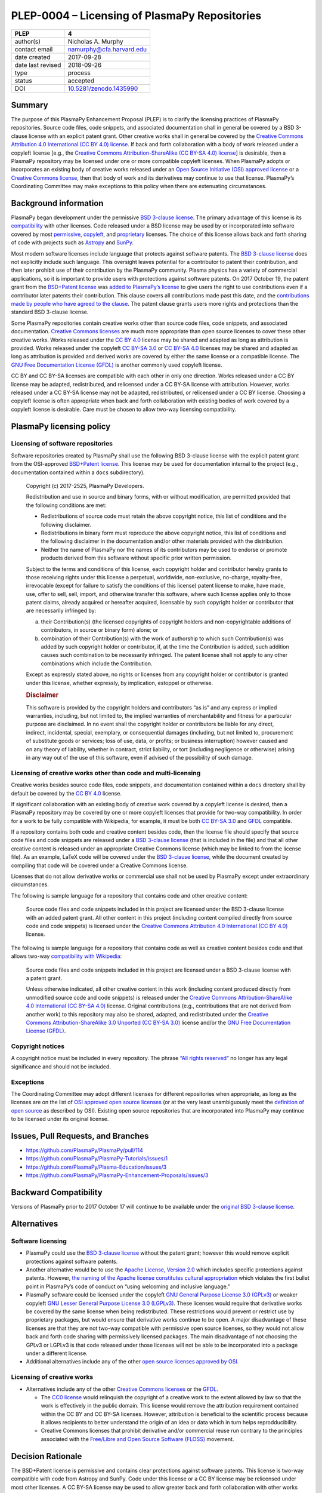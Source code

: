 ==============================================
PLEP-0004 – Licensing of PlasmaPy Repositories
==============================================

+-------------------+---------------------------------------------+
| PLEP              | 4                                           |
+===================+=============================================+
| author(s)         | Nicholas A. Murphy                          |
+-------------------+---------------------------------------------+
| contact email     | namurphy@cfa.harvard.edu                    |
+-------------------+---------------------------------------------+
| date created      | 2017-09-28                                  |
+-------------------+---------------------------------------------+
| date last revised | 2018-09-26                                  |
+-------------------+---------------------------------------------+
| type              | process                                     |
+-------------------+---------------------------------------------+
| status            | accepted                                    |
+-------------------+---------------------------------------------+
| DOI               | `10.5281/zenodo.1435990                     |
|                   | <https://doi.org/10.5281/zenodo.1435990>`__ |
+-------------------+---------------------------------------------+

Summary
-------

The purpose of this PlasmaPy Enhancement Proposal (PLEP) is to clarify
the licensing practices of PlasmaPy repositories. Source code files,
code snippets, and associated documentation shall in general be covered
by a BSD 3-clause license with an explicit patent grant. Other creative
works shall in general be covered by the `Creative Commons Attribution
4.0 International (CC BY 4.0)
license <https://creativecommons.org/licenses/by/4.0/>`__. If back and
forth collaboration with a body of work released under a copyleft
license [e.g., the `Creative Commons Attribution-ShareAlike (CC BY-SA
4.0) license <https://creativecommons.org/licenses/by-sa/4.0/>`__] is
desirable, then a PlasmaPy repository may be licensed under one or more
compatible copyleft licenses. When PlasmaPy adopts or incorporates an
existing body of creative works released under an `Open Source
Initiative (OSI) approved
license <https://opensource.org/licenses/category>`__ or a `Creative
Commons license <https://creativecommons.org/licenses/>`__, then that
body of work and its derivatives may continue to use that license.
PlasmaPy’s Coordinating Committee may make exceptions to this policy
when there are extenuating circumstances.

Background information
----------------------

PlasmaPy began development under the permissive `BSD 3-clause
license <https://opensource.org/licenses/BSD-3-Clause>`__. The primary
advantage of this license is its
`compatibility <https://en.wikipedia.org/wiki/License_compatibility>`__
with other licenses. Code released under a BSD license may be used by or
incorporated into software covered by most
`permissive <https://en.wikipedia.org/wiki/Permissive_software_licence>`__,
`copyleft <https://en.wikipedia.org/wiki/Copyleft>`__, and
`proprietary <https://en.wikipedia.org/wiki/Proprietary_software>`__
licenses. The choice of this license allows back and forth sharing of
code with projects such as `Astropy <http://www.astropy.org/>`__ and
`SunPy <http://www.sunpy.org/>`__.

Most modern software licenses include language that protects against
software patents. The `BSD 3-clause license
<https://opensource.org/licenses/BSD-3-Clause>`__ does not explicitly
include such language. This oversight leaves potential for a
contributor to patent their contribution, and then later prohibit use
of their contribution by the PlasmaPy community. Plasma physics has a
variety of commercial applications, so it is important to provide
users with protections against software patents. On 2017 October 19,
the patent grant from the `BSD+Patent license
<https://opensource.org/licenses/BSDplusPatent>`__ was `added to
PlasmaPy’s license <https://github.com/PlasmaPy/PlasmaPy/pull/114>`__
to give users the right to use contributions even if a contributor
later patents their contribution. This clause covers all contributions
made past this date, and the `contributions made by people who have
agreed to the clause
<https://github.com/PlasmaPy/PlasmaPy/blob/master/licenses/PlasmaPy_LICENSE_preOct2017.md#notice>`__.
The patent clause grants users more rights and protections than the
standard BSD 3-clause license.

Some PlasmaPy repositories contain creative works other than source code
files, code snippets, and associated documentation. `Creative Commons
licenses <https://creativecommons.org/licenses/>`__ are much more
appropriate than open source licenses to cover these other creative
works. Works released under the `CC BY
4.0 <https://creativecommons.org/licenses/by/4.0/>`__ license may be
shared and adapted as long as attribution is provided. Works released
under the copyleft `CC BY-SA
3.0 <https://creativecommons.org/licenses/by-sa/3.0/>`__ or `CC BY-SA
4.0 <https://creativecommons.org/licenses/by-sa/4.0/>`__ licenses may be
shared and adapted as long as attribution is provided and derived works
are covered by either the same license or a compatible license. The `GNU
Free Documentation License
(GFDL) <https://www.gnu.org/licenses/fdl-1.3.en.html>`__ is another
commonly used copyleft license.

CC BY and CC BY-SA licenses are compatible with each other in only one
direction. Works released under a CC BY license may be adapted,
redistributed, and relicensed under a CC BY-SA license with attribution.
However, works released under a CC BY-SA license may not be adapted,
redistributed, or relicensed under a CC BY license. Choosing a copyleft
license is often appropriate when back and forth collaboration with
existing bodies of work covered by a copyleft license is desirable. Care
must be chosen to allow two-way licensing compatibility.

PlasmaPy licensing policy
-------------------------

Licensing of software repositories
~~~~~~~~~~~~~~~~~~~~~~~~~~~~~~~~~~

Software repositories created by PlasmaPy shall use the following BSD
3-clause license with the explicit patent grant from the OSI-approved
`BSD+Patent license <https://opensource.org/licenses/BSDplusPatent>`__.
This license may be used for documentation internal to the project
(e.g., documentation contained within a ``docs`` subdirectory).

   Copyright (c) 2017-2525, PlasmaPy Developers.

   Redistribution and use in source and binary forms, with or without
   modification, are permitted provided that the following conditions
   are met:

   -  Redistributions of source code must retain the above copyright
      notice, this list of conditions and the following disclaimer.

   -  Redistributions in binary form must reproduce the above copyright
      notice, this list of conditions and the following disclaimer in
      the documentation and/or other materials provided with the
      distribution.

   -  Neither the name of PlasmaPy nor the names of its contributors may
      be used to endorse or promote products derived from this software
      without specific prior written permission.

   Subject to the terms and conditions of this license, each copyright
   holder and contributor hereby grants to those receiving rights under
   this license a perpetual, worldwide, non-exclusive, no-charge,
   royalty-free, irrevocable (except for failure to satisfy the
   conditions of this license) patent license to make, have made, use,
   offer to sell, sell, import, and otherwise transfer this software,
   where such license applies only to those patent claims, already
   acquired or hereafter acquired, licensable by such copyright holder
   or contributor that are necessarily infringed by:

   (a) their Contribution(s) (the licensed copyrights of copyright
       holders and non-copyrightable additions of contributors, in
       source or binary form) alone; or

   (b) combination of their Contribution(s) with the work of authorship
       to which such Contribution(s) was added by such copyright holder
       or contributor, if, at the time the Contribution is added, such
       addition causes such combination to be necessarily infringed. The
       patent license shall not apply to any other combinations which
       include the Contribution.

   Except as expressly stated above, no rights or licenses from any
   copyright holder or contributor is granted under this license,
   whether expressly, by implication, estoppel or otherwise.

   .. rubric:: Disclaimer
      :name: disclaimer

   This software is provided by the copyright holders and contributors
   “as is” and any express or implied warranties, including, but not
   limited to, the implied warranties of merchantability and fitness for
   a particular purpose are disclaimed. In no event shall the copyright
   holder or contributors be liable for any direct, indirect,
   incidental, special, exemplary, or consequential damages (including,
   but not limited to, procurement of substitute goods or services; loss
   of use, data, or profits; or business interruption) however caused
   and on any theory of liability, whether in contract, strict
   liability, or tort (including negligence or otherwise) arising in any
   way out of the use of this software, even if advised of the
   possibility of such damage.

Licensing of creative works other than code and multi-licensing
~~~~~~~~~~~~~~~~~~~~~~~~~~~~~~~~~~~~~~~~~~~~~~~~~~~~~~~~~~~~~~~

Creative works besides source code files, code snippets, and
documentation contained within a ``docs`` directory shall by default be
covered by the `CC BY
4.0 <https://creativecommons.org/licenses/by/4.0/>`__ license.

If significant collaboration with an existing body of creative work
covered by a copyleft license is desired, then a PlasmaPy repository may
be covered by one or more copyleft licenses that provide for two-way
compatibility. In order for a work to be fully compatible with
Wikipedia, for example, it must be both `CC BY-SA
3.0 <https://creativecommons.org/licenses/by-sa/4.0/>`__ and
`GFDL <https://opensource.org/licenses/BSDplusPatent>`__ compatible.

If a repository contains both code and creative content besides code,
then the license file should specify that source code files and code
snippets are released under a `BSD 3-clause
license <https://opensource.org/licenses/BSD-3-Clause>`__ (that is
included in the file) and that all other creative content is released
under an appropriate Creative Commons license (which may be linked to
from the license file). As an example, LaTeX code will be covered under
the `BSD 3-clause
license <https://opensource.org/licenses/BSD-3-Clause>`__, while the
document created by compiling that code will be covered under a Creative
Commons license.

Licenses that do not allow derivative works or commercial use shall not
be used by PlasmaPy except under extraordinary circumstances.

The following is sample language for a repository that contains code and
other creative content:

   Source code files and code snippets included in this project are
   licensed under the BSD 3-clause license with an added patent grant.
   All other content in this project (including content compiled
   directly from source code and code snippets) is licensed under the
   `Creative Commons Attribution 4.0 International (CC BY
   4.0) <https://creativecommons.org/licenses/by/4.0/>`__ license.

The following is sample language for a repository that contains code as
well as creative content besides code and that allows two-way
`compatibility with
Wikipedia <https://en.wikipedia.org/wiki/Wikipedia:Copyrights>`__:

   Source code files and code snippets included in this project are
   licensed under a BSD 3-clause license with a patent grant.

   Unless otherwise indicated, all other creative content in this work
   (including content produced directly from unmodified source code and
   code snippets) is released under the `Creative Commons
   Attribution-ShareAlike 4.0 International (CC BY-SA
   4.0) <https://creativecommons.org/licenses/by-sa/4.0/>`__ license.
   Original contributions (e.g., contributions that are not derived from
   another work) to this repository may also be shared, adapted, and
   redistributed under the `Creative Commons Attribution-ShareAlike 3.0
   Unported (CC BY-SA
   3.0) <https://creativecommons.org/licenses/by-sa/3.0/>`__ license
   and/or the `GNU Free Documentation License
   (GFDL) <https://www.gnu.org/licenses/fdl-1.3.en.html>`__.

Copyright notices
~~~~~~~~~~~~~~~~~

A copyright notice must be included in every repository. The phrase
`“All rights
reserved” <https://en.wikipedia.org/wiki/All_rights_reserved>`__ no
longer has any legal significance and should not be included.

Exceptions
~~~~~~~~~~

The Coordinating Committee may adopt different licenses for different
repositories when appropriate, as long as the licenses are on the list
of `OSI approved open source
licenses <https://opensource.org/licenses/category>`__ (or at the very
least unambiguously meet the `definition of open
source <https://opensource.org/osd>`__ as described by OSI). Existing
open source repositories that are incorporated into PlasmaPy may
continue to be licensed under its original license.

Issues, Pull Requests, and Branches
-----------------------------------

-  https://github.com/PlasmaPy/PlasmaPy/pull/114
-  https://github.com/PlasmaPy/PlasmaPy-Tutorials/issues/1
-  https://github.com/PlasmaPy/Plasma-Education/issues/3
-  https://github.com/PlasmaPy/PlasmaPy-Enhancement-Proposals/issues/3

Backward Compatibility
----------------------

Versions of PlasmaPy prior to 2017 October 17 will continue to be
available under the `original BSD 3-clause
license <https://github.com/PlasmaPy/PlasmaPy/blob/master/licenses/PlasmaPy_LICENSE_preOct2017.md>`__.

Alternatives
------------

Software licensing
~~~~~~~~~~~~~~~~~~

-  PlasmaPy could use the `BSD 3-clause
   license <https://opensource.org/licenses/BSD-3-Clause>`__ without the
   patent grant; however this would remove explicit protections against
   software patents.

-  Another alternative would be to use the `Apache License, Version
   2.0 <https://opensource.org/licenses/Apache-2.0>`__ which includes
   specific protections against patents. However, `the naming of the
   Apache license constitutes cultural
   appropriation <https://github.com/Quick/Quick/issues/660>`__ which
   violates the first bullet point in PlasmaPy’s code of conduct on
   “using welcoming and inclusive language.”

-  PlasmaPy software could be licensed under the copyleft `GNU General
   Purpose License 3.0
   (GPLv3) <https://www.gnu.org/licenses/gpl-3.0.en.html>`__ or weaker
   copyleft `GNU Lesser General Purpose License 3.0
   (LGPLv3) <https://www.gnu.org/licenses/lgpl-3.0.en.html>`__. These
   licenses would require that derivative works be covered by the same
   license when being redistributed. These restrictions would prevent or
   restrict use by proprietary packages, but would ensure that
   derivative works continue to be open. A major disadvantage of these
   licenses are that they are not two-way compatible with permissive
   open source licenses, so they would not allow back and forth code
   sharing with permissively licensed packages. The main disadvantage of
   not choosing the GPLv3 or LGPLv3 is that code released under those
   licenses will not be able to be incorporated into a package under
   a different license.

-  Additional alternatives include any of the other `open source
   licenses approved by
   OSI <https://opensource.org/licenses/category>`__.

Licensing of creative works
~~~~~~~~~~~~~~~~~~~~~~~~~~~

-  Alternatives include any of the other `Creative Commons
   licenses <https://creativecommons.org/share-your-work/licensing-types-examples/>`__
   or the `GFDL <https://www.gnu.org/licenses/fdl-1.3.en.html>`__.

   -  The `CC0
      license <https://creativecommons.org/share-your-work/public-domain/cc0/>`__
      would relinquish the copyright of a creative work to the extent
      allowed by law so that the work is effectively in the public
      domain. This license would remove the attribution requirement
      contained within the CC BY and CC BY-SA licenses. However,
      attribution is beneficial to the scientific process because it
      allows recipients to better understand the origin of an idea or
      data which in turn helps reprodducibility.

   -  Creative Commons licenses that prohibit derivative and/or
      commercial reuse run contrary to the principles associated with
      the `Free/Libre and Open Source Software
      (FLOSS) <https://en.wikipedia.org/wiki/Free_and_open-source_software>`__
      movement.

Decision Rationale
------------------

The BSD+Patent license is permissive and contains clear protections
against software patents.  This license is two-way compatible with
code from Astropy and SunPy.  Code under this license or a CC BY
license may be relicensed under most other licenses.  A CC BY-SA
license may be used to allow greater back and forth collaboration with
other works under the same license.  This policy provides additional
flexibility to the Coordinating Committee to deal with extenuating
circumstances.

